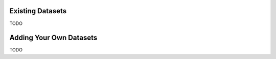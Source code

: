 Existing Datasets
-----------------

TODO


Adding Your Own Datasets
------------------------

TODO
